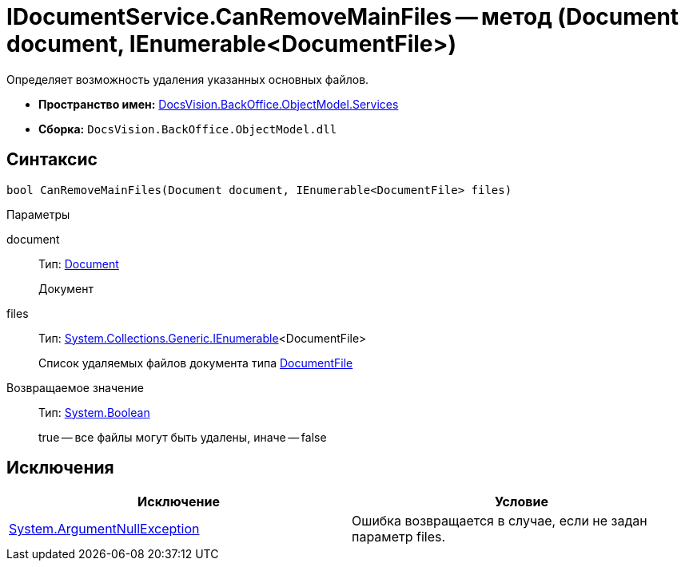 = IDocumentService.CanRemoveMainFiles -- метод (Document document, IEnumerable<DocumentFile>)

Определяет возможность удаления указанных основных файлов.

* *Пространство имен:* xref:api/DocsVision/BackOffice/ObjectModel/Services/Services_NS.adoc[DocsVision.BackOffice.ObjectModel.Services]
* *Сборка:* `DocsVision.BackOffice.ObjectModel.dll`

== Синтаксис

[source,csharp]
----
bool CanRemoveMainFiles(Document document, IEnumerable<DocumentFile> files)
----

Параметры

document::
Тип: xref:api/DocsVision/BackOffice/ObjectModel/Document_CL.adoc[Document]
+
Документ
files::
Тип: http://msdn.microsoft.com/ru-ru/library/9eekhta0.aspx[System.Collections.Generic.IEnumerable]<DocumentFile>
+
Список удаляемых файлов документа типа xref:api/DocsVision/BackOffice/ObjectModel/DocumentFile_CL.adoc[DocumentFile]

Возвращаемое значение::
Тип: http://msdn.microsoft.com/ru-ru/library/system.boolean.aspx[System.Boolean]
+
true -- все файлы могут быть удалены, иначе -- false

== Исключения

[cols=",",options="header"]
|===
|Исключение |Условие
|http://msdn.microsoft.com/ru-ru/library/system.argumentnullexception.aspx[System.ArgumentNullException] |Ошибка возвращается в случае, если не задан параметр files.
|===
